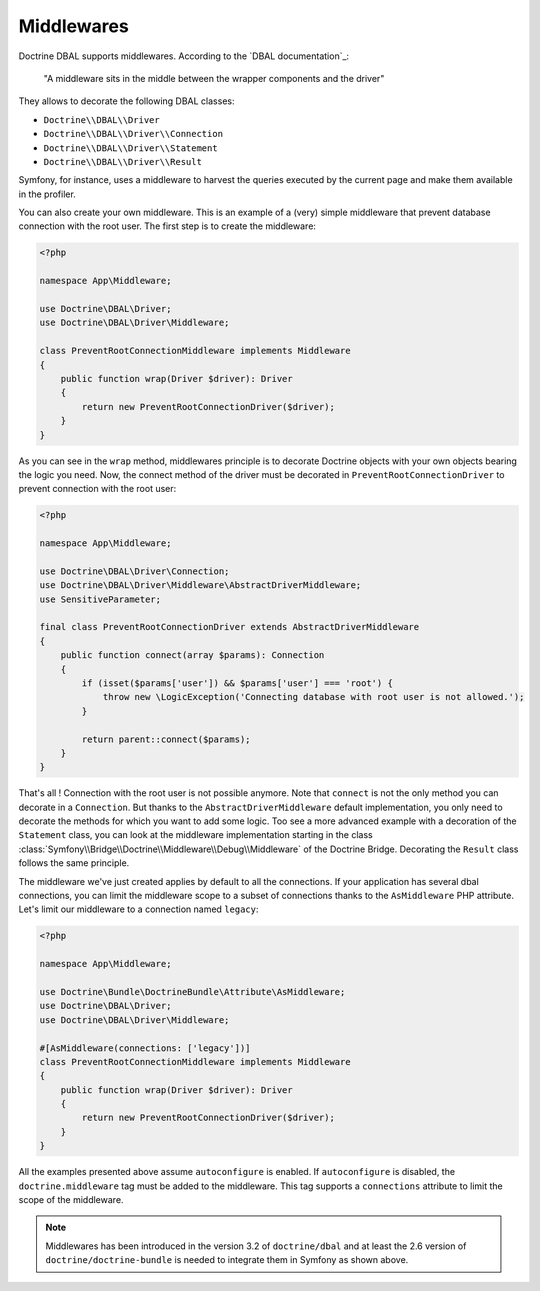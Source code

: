 Middlewares
===========

Doctrine DBAL supports middlewares. According to the `DBAL documentation`_:

    "A middleware sits in the middle between the wrapper components and the driver"

They allows to decorate the following DBAL classes:

- ``Doctrine\\DBAL\\Driver``
- ``Doctrine\\DBAL\\Driver\\Connection``
- ``Doctrine\\DBAL\\Driver\\Statement``
- ``Doctrine\\DBAL\\Driver\\Result``

Symfony, for instance, uses a middleware to harvest the queries executed by the current page and make them available in the profiler.

.. _`Doctrine documentation`: https://www.doctrine-project.org/projects/doctrine-dbal/en/current/reference/architecture.html#middlewares

You can also create your own middleware. This is an example of a (very) simple middleware that prevent database connection with the root user.
The first step is to create the middleware:

.. code-block:: php

    <?php

    namespace App\Middleware;

    use Doctrine\DBAL\Driver;
    use Doctrine\DBAL\Driver\Middleware;

    class PreventRootConnectionMiddleware implements Middleware
    {
        public function wrap(Driver $driver): Driver
        {
            return new PreventRootConnectionDriver($driver);
        }
    }

As you can see in the ``wrap`` method, middlewares principle is to decorate Doctrine objects with your own objects bearing the logic you need. Now, the connect method of the driver must be decorated in ``PreventRootConnectionDriver`` to prevent connection with the root user:

.. code-block:: php

    <?php

    namespace App\Middleware;

    use Doctrine\DBAL\Driver\Connection;
    use Doctrine\DBAL\Driver\Middleware\AbstractDriverMiddleware;
    use SensitiveParameter;

    final class PreventRootConnectionDriver extends AbstractDriverMiddleware
    {
        public function connect(array $params): Connection
        {
            if (isset($params['user']) && $params['user'] === 'root') {
                throw new \LogicException('Connecting database with root user is not allowed.');
            }

            return parent::connect($params);
        }
    }

That's all ! Connection with the root user is not possible anymore. Note that ``connect`` is not the only method you can decorate in a ``Connection``. But thanks to the ``AbstractDriverMiddleware`` default implementation, you only need to decorate the methods for which you want to add some logic. Too see a more advanced example with a decoration of the ``Statement`` class, you can look at the middleware implementation starting in the class :class:`Symfony\\Bridge\\Doctrine\\Middleware\\Debug\\Middleware` of the Doctrine Bridge. Decorating the ``Result`` class follows the same principle.

The middleware we've just created applies by default to all the connections. If your application has several dbal connections, you can limit the middleware scope to a subset of connections thanks to the ``AsMiddleware`` PHP attribute. Let's limit our middleware to a connection named ``legacy``:

.. code-block:: php

    <?php

    namespace App\Middleware;

    use Doctrine\Bundle\DoctrineBundle\Attribute\AsMiddleware;
    use Doctrine\DBAL\Driver;
    use Doctrine\DBAL\Driver\Middleware;

    #[AsMiddleware(connections: ['legacy'])]
    class PreventRootConnectionMiddleware implements Middleware
    {
        public function wrap(Driver $driver): Driver
        {
            return new PreventRootConnectionDriver($driver);
        }
    }

All the examples presented above assume ``autoconfigure`` is enabled. If ``autoconfigure`` is disabled, the ``doctrine.middleware`` tag must be added to the middleware. This tag supports a ``connections`` attribute to limit the scope of the middleware.

.. note::

    Middlewares has been introduced in the version 3.2 of ``doctrine/dbal`` and at least the 2.6 version of ``doctrine/doctrine-bundle`` is needed to integrate them in Symfony as shown above.
